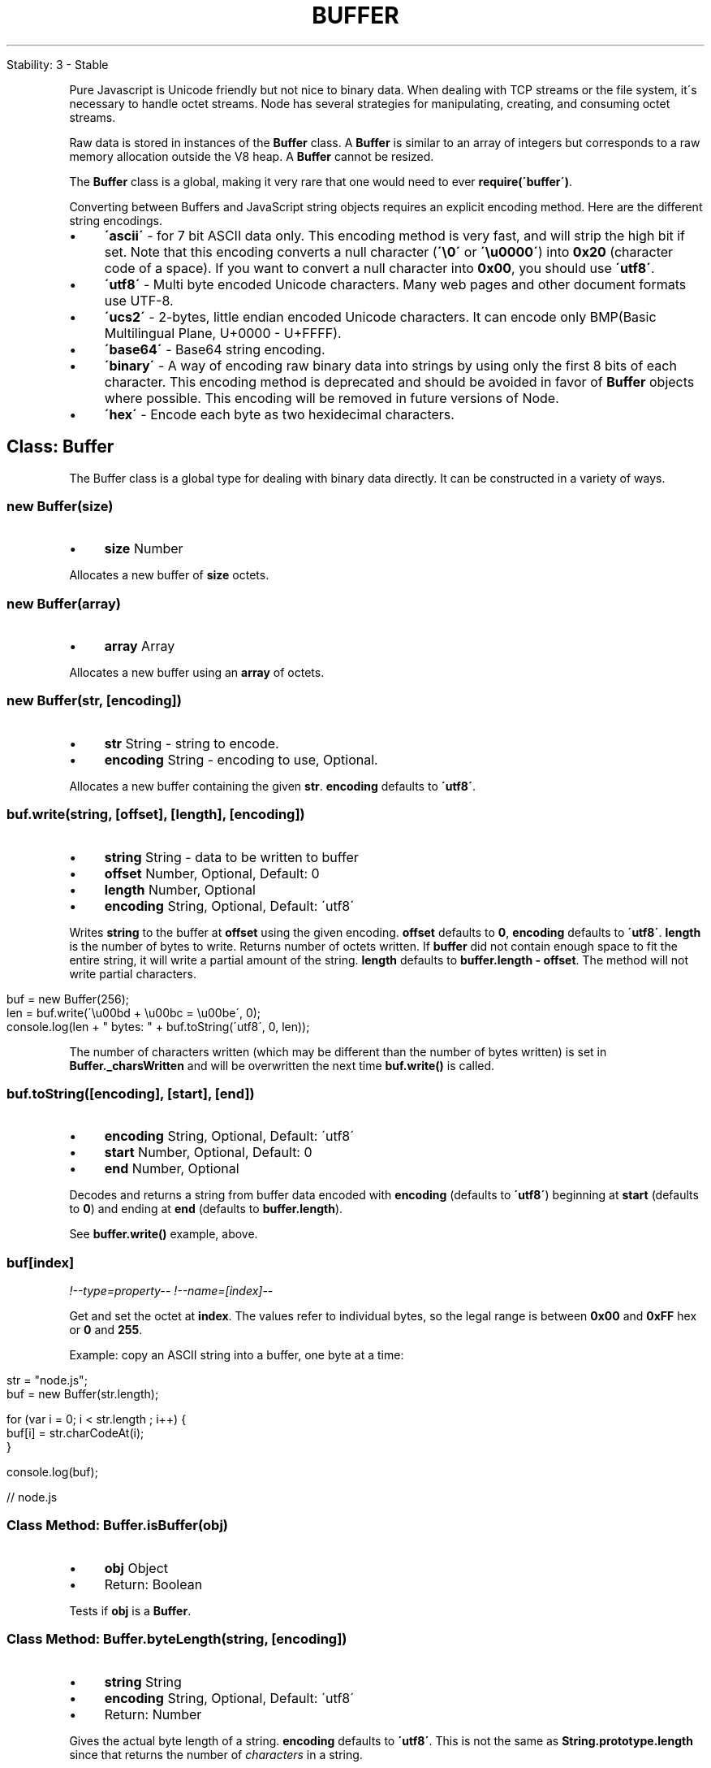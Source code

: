 .\" generated with Ronn/v0.7.3
.\" http://github.com/rtomayko/ronn/tree/0.7.3
.
.TH "BUFFER" "" "April 2012" "" ""
.
.nf

Stability: 3 \- Stable
.
.fi
.
.P
Pure Javascript is Unicode friendly but not nice to binary data\. When dealing with TCP streams or the file system, it\'s necessary to handle octet streams\. Node has several strategies for manipulating, creating, and consuming octet streams\.
.
.P
Raw data is stored in instances of the \fBBuffer\fR class\. A \fBBuffer\fR is similar to an array of integers but corresponds to a raw memory allocation outside the V8 heap\. A \fBBuffer\fR cannot be resized\.
.
.P
The \fBBuffer\fR class is a global, making it very rare that one would need to ever \fBrequire(\'buffer\')\fR\.
.
.P
Converting between Buffers and JavaScript string objects requires an explicit encoding method\. Here are the different string encodings\.
.
.IP "\(bu" 4
\fB\'ascii\'\fR \- for 7 bit ASCII data only\. This encoding method is very fast, and will strip the high bit if set\. Note that this encoding converts a null character (\fB\'\e0\'\fR or \fB\'\eu0000\'\fR) into \fB0x20\fR (character code of a space)\. If you want to convert a null character into \fB0x00\fR, you should use \fB\'utf8\'\fR\.
.
.IP "\(bu" 4
\fB\'utf8\'\fR \- Multi byte encoded Unicode characters\. Many web pages and other document formats use UTF\-8\.
.
.IP "\(bu" 4
\fB\'ucs2\'\fR \- 2\-bytes, little endian encoded Unicode characters\. It can encode only BMP(Basic Multilingual Plane, U+0000 \- U+FFFF)\.
.
.IP "\(bu" 4
\fB\'base64\'\fR \- Base64 string encoding\.
.
.IP "\(bu" 4
\fB\'binary\'\fR \- A way of encoding raw binary data into strings by using only the first 8 bits of each character\. This encoding method is deprecated and should be avoided in favor of \fBBuffer\fR objects where possible\. This encoding will be removed in future versions of Node\.
.
.IP "\(bu" 4
\fB\'hex\'\fR \- Encode each byte as two hexidecimal characters\.
.
.IP "" 0
.
.SH "Class: Buffer"
The Buffer class is a global type for dealing with binary data directly\. It can be constructed in a variety of ways\.
.
.SS "new Buffer(size)"
.
.IP "\(bu" 4
\fBsize\fR Number
.
.IP "" 0
.
.P
Allocates a new buffer of \fBsize\fR octets\.
.
.SS "new Buffer(array)"
.
.IP "\(bu" 4
\fBarray\fR Array
.
.IP "" 0
.
.P
Allocates a new buffer using an \fBarray\fR of octets\.
.
.SS "new Buffer(str, [encoding])"
.
.IP "\(bu" 4
\fBstr\fR String \- string to encode\.
.
.IP "\(bu" 4
\fBencoding\fR String \- encoding to use, Optional\.
.
.IP "" 0
.
.P
Allocates a new buffer containing the given \fBstr\fR\. \fBencoding\fR defaults to \fB\'utf8\'\fR\.
.
.SS "buf\.write(string, [offset], [length], [encoding])"
.
.IP "\(bu" 4
\fBstring\fR String \- data to be written to buffer
.
.IP "\(bu" 4
\fBoffset\fR Number, Optional, Default: 0
.
.IP "\(bu" 4
\fBlength\fR Number, Optional
.
.IP "\(bu" 4
\fBencoding\fR String, Optional, Default: \'utf8\'
.
.IP "" 0
.
.P
Writes \fBstring\fR to the buffer at \fBoffset\fR using the given encoding\. \fBoffset\fR defaults to \fB0\fR, \fBencoding\fR defaults to \fB\'utf8\'\fR\. \fBlength\fR is the number of bytes to write\. Returns number of octets written\. If \fBbuffer\fR did not contain enough space to fit the entire string, it will write a partial amount of the string\. \fBlength\fR defaults to \fBbuffer\.length \- offset\fR\. The method will not write partial characters\.
.
.IP "" 4
.
.nf

buf = new Buffer(256);
len = buf\.write(\'\eu00bd + \eu00bc = \eu00be\', 0);
console\.log(len + " bytes: " + buf\.toString(\'utf8\', 0, len));
.
.fi
.
.IP "" 0
.
.P
The number of characters written (which may be different than the number of bytes written) is set in \fBBuffer\._charsWritten\fR and will be overwritten the next time \fBbuf\.write()\fR is called\.
.
.SS "buf\.toString([encoding], [start], [end])"
.
.IP "\(bu" 4
\fBencoding\fR String, Optional, Default: \'utf8\'
.
.IP "\(bu" 4
\fBstart\fR Number, Optional, Default: 0
.
.IP "\(bu" 4
\fBend\fR Number, Optional
.
.IP "" 0
.
.P
Decodes and returns a string from buffer data encoded with \fBencoding\fR (defaults to \fB\'utf8\'\fR) beginning at \fBstart\fR (defaults to \fB0\fR) and ending at \fBend\fR (defaults to \fBbuffer\.length\fR)\.
.
.P
See \fBbuffer\.write()\fR example, above\.
.
.SS "buf[index]"
\fI!\-\-type=property\-\-\fR \fI!\-\-name=[index]\-\-\fR
.
.P
Get and set the octet at \fBindex\fR\. The values refer to individual bytes, so the legal range is between \fB0x00\fR and \fB0xFF\fR hex or \fB0\fR and \fB255\fR\.
.
.P
Example: copy an ASCII string into a buffer, one byte at a time:
.
.IP "" 4
.
.nf

str = "node\.js";
buf = new Buffer(str\.length);

for (var i = 0; i < str\.length ; i++) {
  buf[i] = str\.charCodeAt(i);
}

console\.log(buf);

// node\.js
.
.fi
.
.IP "" 0
.
.SS "Class Method: Buffer\.isBuffer(obj)"
.
.IP "\(bu" 4
\fBobj\fR Object
.
.IP "\(bu" 4
Return: Boolean
.
.IP "" 0
.
.P
Tests if \fBobj\fR is a \fBBuffer\fR\.
.
.SS "Class Method: Buffer\.byteLength(string, [encoding])"
.
.IP "\(bu" 4
\fBstring\fR String
.
.IP "\(bu" 4
\fBencoding\fR String, Optional, Default: \'utf8\'
.
.IP "\(bu" 4
Return: Number
.
.IP "" 0
.
.P
Gives the actual byte length of a string\. \fBencoding\fR defaults to \fB\'utf8\'\fR\. This is not the same as \fBString\.prototype\.length\fR since that returns the number of \fIcharacters\fR in a string\.
.
.P
Example:
.
.IP "" 4
.
.nf

str = \'\eu00bd + \eu00bc = \eu00be\';

console\.log(str + ": " + str\.length + " characters, " +
  Buffer\.byteLength(str, \'utf8\') + " bytes");

// ½ + ¼ = ¾: 9 characters, 12 bytes
.
.fi
.
.IP "" 0
.
.SS "buf\.length"
.
.IP "\(bu" 4
Number
.
.IP "" 0
.
.P
The size of the buffer in bytes\. Note that this is not necessarily the size of the contents\. \fBlength\fR refers to the amount of memory allocated for the buffer object\. It does not change when the contents of the buffer are changed\.
.
.IP "" 4
.
.nf

buf = new Buffer(1234);

console\.log(buf\.length);
buf\.write("some string", "ascii", 0);
console\.log(buf\.length);

// 1234
// 1234
.
.fi
.
.IP "" 0
.
.SS "buf\.copy(targetBuffer, [targetStart], [sourceStart], [sourceEnd])"
.
.IP "\(bu" 4
\fBtargetBuffer\fR Buffer object \- Buffer to copy into
.
.IP "\(bu" 4
\fBtargetStart\fR Number, Optional, Default: 0
.
.IP "\(bu" 4
\fBsourceStart\fR Number, Optional, Default: 0
.
.IP "\(bu" 4
\fBsourceEnd\fR Number, Optional, Default: 0
.
.IP "" 0
.
.P
Does copy between buffers\. The source and target regions can be overlapped\. \fBtargetStart\fR and \fBsourceStart\fR default to \fB0\fR\. \fBsourceEnd\fR defaults to \fBbuffer\.length\fR\.
.
.P
Example: build two Buffers, then copy \fBbuf1\fR from byte 16 through byte 19 into \fBbuf2\fR, starting at the 8th byte in \fBbuf2\fR\.
.
.IP "" 4
.
.nf

buf1 = new Buffer(26);
buf2 = new Buffer(26);

for (var i = 0 ; i < 26 ; i++) {
  buf1[i] = i + 97; // 97 is ASCII a
  buf2[i] = 33; // ASCII !
}

buf1\.copy(buf2, 8, 16, 20);
console\.log(buf2\.toString(\'ascii\', 0, 25));

// !!!!!!!!qrst!!!!!!!!!!!!!
.
.fi
.
.IP "" 0
.
.SS "buf\.slice([start], [end])"
.
.IP "\(bu" 4
\fBstart\fR Number, Optional, Default: 0
.
.IP "\(bu" 4
\fBend\fR Number, Optional, Default: 0
.
.IP "" 0
.
.P
Returns a new buffer which references the same memory as the old, but offset and cropped by the \fBstart\fR (defaults to \fB0\fR) and \fBend\fR (defaults to \fBbuffer\.length\fR) indexes\.
.
.P
\fBModifying the new buffer slice will modify memory in the original buffer!\fR
.
.P
Example: build a Buffer with the ASCII alphabet, take a slice, then modify one byte from the original Buffer\.
.
.IP "" 4
.
.nf

var buf1 = new Buffer(26);

for (var i = 0 ; i < 26 ; i++) {
  buf1[i] = i + 97; // 97 is ASCII a
}

var buf2 = buf1\.slice(0, 3);
console\.log(buf2\.toString(\'ascii\', 0, buf2\.length));
buf1[0] = 33;
console\.log(buf2\.toString(\'ascii\', 0, buf2\.length));

// abc
// !bc
.
.fi
.
.IP "" 0
.
.SS "buf\.readUInt8(offset, [noAssert])"
.
.IP "\(bu" 4
\fBoffset\fR Number
.
.IP "\(bu" 4
\fBnoAssert\fR Boolean, Optional, Default: false
.
.IP "\(bu" 4
Return: Number
.
.IP "" 0
.
.P
Reads an unsigned 8 bit integer from the buffer at the specified offset\.
.
.P
Set \fBnoAssert\fR to true to skip validation of \fBoffset\fR\. This means that \fBoffset\fR may be beyond the end of the buffer\. Defaults to \fBfalse\fR\.
.
.P
Example:
.
.IP "" 4
.
.nf

var buf = new Buffer(4);

buf[0] = 0x3;
buf[1] = 0x4;
buf[2] = 0x23;
buf[3] = 0x42;

for (ii = 0; ii < buf\.length; ii++) {
  console\.log(buf\.readUInt8(ii));
}

// 0x3
// 0x4
// 0x23
// 0x42
.
.fi
.
.IP "" 0
.
.SS "buf\.readUInt16LE(offset, [noAssert])"
.
.SS "buf\.readUInt16BE(offset, [noAssert])"
.
.IP "\(bu" 4
\fBoffset\fR Number
.
.IP "\(bu" 4
\fBnoAssert\fR Boolean, Optional, Default: false
.
.IP "\(bu" 4
Return: Number
.
.IP "" 0
.
.P
Reads an unsigned 16 bit integer from the buffer at the specified offset with specified endian format\.
.
.P
Set \fBnoAssert\fR to true to skip validation of \fBoffset\fR\. This means that \fBoffset\fR may be beyond the end of the buffer\. Defaults to \fBfalse\fR\.
.
.P
Example:
.
.IP "" 4
.
.nf

var buf = new Buffer(4);

buf[0] = 0x3;
buf[1] = 0x4;
buf[2] = 0x23;
buf[3] = 0x42;

console\.log(buf\.readUInt16BE(0));
console\.log(buf\.readUInt16LE(0));
console\.log(buf\.readUInt16BE(1));
console\.log(buf\.readUInt16LE(1));
console\.log(buf\.readUInt16BE(2));
console\.log(buf\.readUInt16LE(2));

// 0x0304
// 0x0403
// 0x0423
// 0x2304
// 0x2342
// 0x4223
.
.fi
.
.IP "" 0
.
.SS "buf\.readUInt32LE(offset, [noAssert])"
.
.SS "buf\.readUInt32BE(offset, [noAssert])"
.
.IP "\(bu" 4
\fBoffset\fR Number
.
.IP "\(bu" 4
\fBnoAssert\fR Boolean, Optional, Default: false
.
.IP "\(bu" 4
Return: Number
.
.IP "" 0
.
.P
Reads an unsigned 32 bit integer from the buffer at the specified offset with specified endian format\.
.
.P
Set \fBnoAssert\fR to true to skip validation of \fBoffset\fR\. This means that \fBoffset\fR may be beyond the end of the buffer\. Defaults to \fBfalse\fR\.
.
.P
Example:
.
.IP "" 4
.
.nf

var buf = new Buffer(4);

buf[0] = 0x3;
buf[1] = 0x4;
buf[2] = 0x23;
buf[3] = 0x42;

console\.log(buf\.readUInt32BE(0));
console\.log(buf\.readUInt32LE(0));

// 0x03042342
// 0x42230403
.
.fi
.
.IP "" 0
.
.SS "buf\.readInt8(offset, [noAssert])"
.
.IP "\(bu" 4
\fBoffset\fR Number
.
.IP "\(bu" 4
\fBnoAssert\fR Boolean, Optional, Default: false
.
.IP "\(bu" 4
Return: Number
.
.IP "" 0
.
.P
Reads a signed 8 bit integer from the buffer at the specified offset\.
.
.P
Set \fBnoAssert\fR to true to skip validation of \fBoffset\fR\. This means that \fBoffset\fR may be beyond the end of the buffer\. Defaults to \fBfalse\fR\.
.
.P
Works as \fBbuffer\.readUInt8\fR, except buffer contents are treated as two\'s complement signed values\.
.
.SS "buf\.readInt16LE(offset, [noAssert])"
.
.SS "buf\.readInt16BE(offset, [noAssert])"
.
.IP "\(bu" 4
\fBoffset\fR Number
.
.IP "\(bu" 4
\fBnoAssert\fR Boolean, Optional, Default: false
.
.IP "\(bu" 4
Return: Number
.
.IP "" 0
.
.P
Reads a signed 16 bit integer from the buffer at the specified offset with specified endian format\.
.
.P
Set \fBnoAssert\fR to true to skip validation of \fBoffset\fR\. This means that \fBoffset\fR may be beyond the end of the buffer\. Defaults to \fBfalse\fR\.
.
.P
Works as \fBbuffer\.readUInt16*\fR, except buffer contents are treated as two\'s complement signed values\.
.
.SS "buf\.readInt32LE(offset, [noAssert])"
.
.SS "buf\.readInt32BE(offset, [noAssert])"
.
.IP "\(bu" 4
\fBoffset\fR Number
.
.IP "\(bu" 4
\fBnoAssert\fR Boolean, Optional, Default: false
.
.IP "\(bu" 4
Return: Number
.
.IP "" 0
.
.P
Reads a signed 32 bit integer from the buffer at the specified offset with specified endian format\.
.
.P
Set \fBnoAssert\fR to true to skip validation of \fBoffset\fR\. This means that \fBoffset\fR may be beyond the end of the buffer\. Defaults to \fBfalse\fR\.
.
.P
Works as \fBbuffer\.readUInt32*\fR, except buffer contents are treated as two\'s complement signed values\.
.
.SS "buf\.readFloatLE(offset, [noAssert])"
.
.SS "buf\.readFloatBE(offset, [noAssert])"
.
.IP "\(bu" 4
\fBoffset\fR Number
.
.IP "\(bu" 4
\fBnoAssert\fR Boolean, Optional, Default: false
.
.IP "\(bu" 4
Return: Number
.
.IP "" 0
.
.P
Reads a 32 bit float from the buffer at the specified offset with specified endian format\.
.
.P
Set \fBnoAssert\fR to true to skip validation of \fBoffset\fR\. This means that \fBoffset\fR may be beyond the end of the buffer\. Defaults to \fBfalse\fR\.
.
.P
Example:
.
.IP "" 4
.
.nf

var buf = new Buffer(4);

buf[0] = 0x00;
buf[1] = 0x00;
buf[2] = 0x80;
buf[3] = 0x3f;

console\.log(buf\.readFloatLE(0));

// 0x01
.
.fi
.
.IP "" 0
.
.SS "buf\.readDoubleLE(offset, [noAssert])"
.
.SS "buf\.readDoubleBE(offset, [noAssert])"
.
.IP "\(bu" 4
\fBoffset\fR Number
.
.IP "\(bu" 4
\fBnoAssert\fR Boolean, Optional, Default: false
.
.IP "\(bu" 4
Return: Number
.
.IP "" 0
.
.P
Reads a 64 bit double from the buffer at the specified offset with specified endian format\.
.
.P
Set \fBnoAssert\fR to true to skip validation of \fBoffset\fR\. This means that \fBoffset\fR may be beyond the end of the buffer\. Defaults to \fBfalse\fR\.
.
.P
Example:
.
.IP "" 4
.
.nf

var buf = new Buffer(8);

buf[0] = 0x55;
buf[1] = 0x55;
buf[2] = 0x55;
buf[3] = 0x55;
buf[4] = 0x55;
buf[5] = 0x55;
buf[6] = 0xd5;
buf[7] = 0x3f;

console\.log(buf\.readDoubleLE(0));

// 0\.3333333333333333
.
.fi
.
.IP "" 0
.
.SS "buf\.writeUInt8(value, offset, [noAssert])"
.
.IP "\(bu" 4
\fBvalue\fR Number
.
.IP "\(bu" 4
\fBoffset\fR Number
.
.IP "\(bu" 4
\fBnoAssert\fR Boolean, Optional, Default: false
.
.IP "" 0
.
.P
Writes \fBvalue\fR to the buffer at the specified offset\. Note, \fBvalue\fR must be a valid unsigned 8 bit integer\.
.
.P
Set \fBnoAssert\fR to true to skip validation of \fBvalue\fR and \fBoffset\fR\. This means that \fBvalue\fR may be too large for the specific function and \fBoffset\fR may be beyond the end of the buffer leading to the values being silently dropped\. This should not be used unless you are certain of correctness\. Defaults to \fBfalse\fR\.
.
.P
Example:
.
.IP "" 4
.
.nf

var buf = new Buffer(4);
buf\.writeUInt8(0x3, 0);
buf\.writeUInt8(0x4, 1);
buf\.writeUInt8(0x23, 2);
buf\.writeUInt8(0x42, 3);

console\.log(buf);

// <Buffer 03 04 23 42>
.
.fi
.
.IP "" 0
.
.SS "buf\.writeUInt16LE(value, offset, [noAssert])"
.
.SS "buf\.writeUInt16BE(value, offset, [noAssert])"
.
.IP "\(bu" 4
\fBvalue\fR Number
.
.IP "\(bu" 4
\fBoffset\fR Number
.
.IP "\(bu" 4
\fBnoAssert\fR Boolean, Optional, Default: false
.
.IP "" 0
.
.P
Writes \fBvalue\fR to the buffer at the specified offset with specified endian format\. Note, \fBvalue\fR must be a valid unsigned 16 bit integer\.
.
.P
Set \fBnoAssert\fR to true to skip validation of \fBvalue\fR and \fBoffset\fR\. This means that \fBvalue\fR may be too large for the specific function and \fBoffset\fR may be beyond the end of the buffer leading to the values being silently dropped\. This should not be used unless you are certain of correctness\. Defaults to \fBfalse\fR\.
.
.P
Example:
.
.IP "" 4
.
.nf

var buf = new Buffer(4);
buf\.writeUInt16BE(0xdead, 0);
buf\.writeUInt16BE(0xbeef, 2);

console\.log(buf);

buf\.writeUInt16LE(0xdead, 0);
buf\.writeUInt16LE(0xbeef, 2);

console\.log(buf);

// <Buffer de ad be ef>
// <Buffer ad de ef be>
.
.fi
.
.IP "" 0
.
.SS "buf\.writeUInt32LE(value, offset, [noAssert])"
.
.SS "buf\.writeUInt32BE(value, offset, [noAssert])"
.
.IP "\(bu" 4
\fBvalue\fR Number
.
.IP "\(bu" 4
\fBoffset\fR Number
.
.IP "\(bu" 4
\fBnoAssert\fR Boolean, Optional, Default: false
.
.IP "" 0
.
.P
Writes \fBvalue\fR to the buffer at the specified offset with specified endian format\. Note, \fBvalue\fR must be a valid unsigned 32 bit integer\.
.
.P
Set \fBnoAssert\fR to true to skip validation of \fBvalue\fR and \fBoffset\fR\. This means that \fBvalue\fR may be too large for the specific function and \fBoffset\fR may be beyond the end of the buffer leading to the values being silently dropped\. This should not be used unless you are certain of correctness\. Defaults to \fBfalse\fR\.
.
.P
Example:
.
.IP "" 4
.
.nf

var buf = new Buffer(4);
buf\.writeUInt32BE(0xfeedface, 0);

console\.log(buf);

buf\.writeUInt32LE(0xfeedface, 0);

console\.log(buf);

// <Buffer fe ed fa ce>
// <Buffer ce fa ed fe>
.
.fi
.
.IP "" 0
.
.SS "buf\.writeInt8(value, offset, [noAssert])"
.
.IP "\(bu" 4
\fBvalue\fR Number
.
.IP "\(bu" 4
\fBoffset\fR Number
.
.IP "\(bu" 4
\fBnoAssert\fR Boolean, Optional, Default: false
.
.IP "" 0
.
.P
Writes \fBvalue\fR to the buffer at the specified offset\. Note, \fBvalue\fR must be a valid signed 8 bit integer\.
.
.P
Set \fBnoAssert\fR to true to skip validation of \fBvalue\fR and \fBoffset\fR\. This means that \fBvalue\fR may be too large for the specific function and \fBoffset\fR may be beyond the end of the buffer leading to the values being silently dropped\. This should not be used unless you are certain of correctness\. Defaults to \fBfalse\fR\.
.
.P
Works as \fBbuffer\.writeUInt8\fR, except value is written out as a two\'s complement signed integer into \fBbuffer\fR\.
.
.SS "buf\.writeInt16LE(value, offset, [noAssert])"
.
.SS "buf\.writeInt16BE(value, offset, [noAssert])"
.
.IP "\(bu" 4
\fBvalue\fR Number
.
.IP "\(bu" 4
\fBoffset\fR Number
.
.IP "\(bu" 4
\fBnoAssert\fR Boolean, Optional, Default: false
.
.IP "" 0
.
.P
Writes \fBvalue\fR to the buffer at the specified offset with specified endian format\. Note, \fBvalue\fR must be a valid signed 16 bit integer\.
.
.P
Set \fBnoAssert\fR to true to skip validation of \fBvalue\fR and \fBoffset\fR\. This means that \fBvalue\fR may be too large for the specific function and \fBoffset\fR may be beyond the end of the buffer leading to the values being silently dropped\. This should not be used unless you are certain of correctness\. Defaults to \fBfalse\fR\.
.
.P
Works as \fBbuffer\.writeUInt16*\fR, except value is written out as a two\'s complement signed integer into \fBbuffer\fR\.
.
.SS "buf\.writeInt32LE(value, offset, [noAssert])"
.
.SS "buf\.writeInt32BE(value, offset, [noAssert])"
.
.IP "\(bu" 4
\fBvalue\fR Number
.
.IP "\(bu" 4
\fBoffset\fR Number
.
.IP "\(bu" 4
\fBnoAssert\fR Boolean, Optional, Default: false
.
.IP "" 0
.
.P
Writes \fBvalue\fR to the buffer at the specified offset with specified endian format\. Note, \fBvalue\fR must be a valid signed 32 bit integer\.
.
.P
Set \fBnoAssert\fR to true to skip validation of \fBvalue\fR and \fBoffset\fR\. This means that \fBvalue\fR may be too large for the specific function and \fBoffset\fR may be beyond the end of the buffer leading to the values being silently dropped\. This should not be used unless you are certain of correctness\. Defaults to \fBfalse\fR\.
.
.P
Works as \fBbuffer\.writeUInt32*\fR, except value is written out as a two\'s complement signed integer into \fBbuffer\fR\.
.
.SS "buf\.writeFloatLE(value, offset, [noAssert])"
.
.SS "buf\.writeFloatBE(value, offset, [noAssert])"
.
.IP "\(bu" 4
\fBvalue\fR Number
.
.IP "\(bu" 4
\fBoffset\fR Number
.
.IP "\(bu" 4
\fBnoAssert\fR Boolean, Optional, Default: false
.
.IP "" 0
.
.P
Writes \fBvalue\fR to the buffer at the specified offset with specified endian format\. Note, \fBvalue\fR must be a valid 32 bit float\.
.
.P
Set \fBnoAssert\fR to true to skip validation of \fBvalue\fR and \fBoffset\fR\. This means that \fBvalue\fR may be too large for the specific function and \fBoffset\fR may be beyond the end of the buffer leading to the values being silently dropped\. This should not be used unless you are certain of correctness\. Defaults to \fBfalse\fR\.
.
.P
Example:
.
.IP "" 4
.
.nf

var buf = new Buffer(4);
buf\.writeFloatBE(0xcafebabe, 0);

console\.log(buf);

buf\.writeFloatLE(0xcafebabe, 0);

console\.log(buf);

// <Buffer 4f 4a fe bb>
// <Buffer bb fe 4a 4f>
.
.fi
.
.IP "" 0
.
.SS "buf\.writeDoubleLE(value, offset, [noAssert])"
.
.SS "buf\.writeDoubleBE(value, offset, [noAssert])"
.
.IP "\(bu" 4
\fBvalue\fR Number
.
.IP "\(bu" 4
\fBoffset\fR Number
.
.IP "\(bu" 4
\fBnoAssert\fR Boolean, Optional, Default: false
.
.IP "" 0
.
.P
Writes \fBvalue\fR to the buffer at the specified offset with specified endian format\. Note, \fBvalue\fR must be a valid 64 bit double\.
.
.P
Set \fBnoAssert\fR to true to skip validation of \fBvalue\fR and \fBoffset\fR\. This means that \fBvalue\fR may be too large for the specific function and \fBoffset\fR may be beyond the end of the buffer leading to the values being silently dropped\. This should not be used unless you are certain of correctness\. Defaults to \fBfalse\fR\.
.
.P
Example:
.
.IP "" 4
.
.nf

var buf = new Buffer(8);
buf\.writeDoubleBE(0xdeadbeefcafebabe, 0);

console\.log(buf);

buf\.writeDoubleLE(0xdeadbeefcafebabe, 0);

console\.log(buf);

// <Buffer 43 eb d5 b7 dd f9 5f d7>
// <Buffer d7 5f f9 dd b7 d5 eb 43>
.
.fi
.
.IP "" 0
.
.SS "buf\.fill(value, [offset], [end])"
.
.IP "\(bu" 4
\fBvalue\fR
.
.IP "\(bu" 4
\fBoffset\fR Number, Optional
.
.IP "\(bu" 4
\fBend\fR Number, Optional
.
.IP "" 0
.
.P
Fills the buffer with the specified value\. If the \fBoffset\fR (defaults to \fB0\fR) and \fBend\fR (defaults to \fBbuffer\.length\fR) are not given it will fill the entire buffer\.
.
.IP "" 4
.
.nf

var b = new Buffer(50);
b\.fill("h");
.
.fi
.
.IP "" 0
.
.SH "buffer\.INSPECT_MAX_BYTES"
.
.IP "\(bu" 4
Number, Default: 50
.
.IP "" 0
.
.P
How many bytes will be returned when \fBbuffer\.inspect()\fR is called\. This can be overridden by user modules\.
.
.P
Note that this is a property on the buffer module returned by \fBrequire(\'buffer\')\fR, not on the Buffer global, or a buffer instance\.
.
.SH "Class: SlowBuffer"
This class is primarily for internal use\. JavaScript programs should use Buffer instead of using SlowBuffer\.
.
.P
In order to avoid the overhead of allocating many C++ Buffer objects for small blocks of memory in the lifetime of a server, Node allocates memory in 8Kb (8192 byte) chunks\. If a buffer is smaller than this size, then it will be backed by a parent SlowBuffer object\. If it is larger than this, then Node will allocate a SlowBuffer slab for it directly\.
